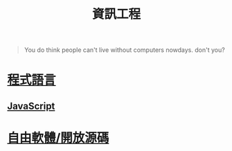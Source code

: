 #+TITLE: 資訊工程
#+HTML_LINK_UP: ../index.html

#+BEGIN_QUOTE
You do think people can't live without computers nowdays. don't you?
#+END_QUOTE

* [[./prog_lang.org][程式語言]]
** [[./javascript.org][JavaScript]]
* [[./floss.org][自由軟體/開放源碼]]
